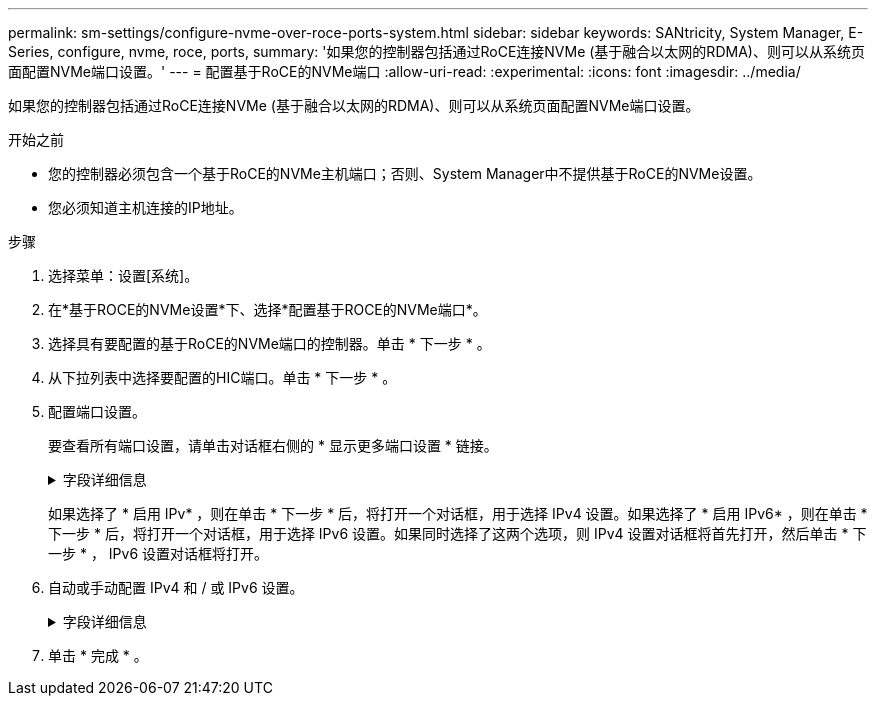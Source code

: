 ---
permalink: sm-settings/configure-nvme-over-roce-ports-system.html 
sidebar: sidebar 
keywords: SANtricity, System Manager, E-Series, configure, nvme, roce, ports, 
summary: '如果您的控制器包括通过RoCE连接NVMe (基于融合以太网的RDMA)、则可以从系统页面配置NVMe端口设置。' 
---
= 配置基于RoCE的NVMe端口
:allow-uri-read: 
:experimental: 
:icons: font
:imagesdir: ../media/


[role="lead"]
如果您的控制器包括通过RoCE连接NVMe (基于融合以太网的RDMA)、则可以从系统页面配置NVMe端口设置。

.开始之前
* 您的控制器必须包含一个基于RoCE的NVMe主机端口；否则、System Manager中不提供基于RoCE的NVMe设置。
* 您必须知道主机连接的IP地址。


.步骤
. 选择菜单：设置[系统]。
. 在*基于ROCE的NVMe设置*下、选择*配置基于ROCE的NVMe端口*。
. 选择具有要配置的基于RoCE的NVMe端口的控制器。单击 * 下一步 * 。
. 从下拉列表中选择要配置的HIC端口。单击 * 下一步 * 。
. 配置端口设置。
+
要查看所有端口设置，请单击对话框右侧的 * 显示更多端口设置 * 链接。

+
.字段详细信息
[%collapsible]
====
[cols="1a,1a"]
|===
| 端口设置 | Description 


 a| 
已配置以太网端口速度
 a| 
在端口上选择与SFP速度功能匹配的速度。



 a| 
启用 IPv4/Enable IPv6
 a| 
选择一个或两个选项以启用对 IPv4 和 IPv6 网络的支持。


NOTE: 如果要禁用端口访问、请取消选中这两个复选框。



 a| 
MTU 大小（可通过单击 * 显示更多端口设置 * 来获取。）
 a| 
如有必要，请为最大传输单元（ Maximum Transmission Unit ， MTU ）输入一个新大小（以字节为单位）。

默认最大传输单元（ Maximum Transmission Unit ， MTU ）大小为每帧 1500 字节。您必须输入一个介于 1500 和 9000 之间的值。

|===
====
+
如果选择了 * 启用 IPv* ，则在单击 * 下一步 * 后，将打开一个对话框，用于选择 IPv4 设置。如果选择了 * 启用 IPv6* ，则在单击 * 下一步 * 后，将打开一个对话框，用于选择 IPv6 设置。如果同时选择了这两个选项，则 IPv4 设置对话框将首先打开，然后单击 * 下一步 * ， IPv6 设置对话框将打开。

. 自动或手动配置 IPv4 和 / 或 IPv6 设置。
+
.字段详细信息
[%collapsible]
====
[cols="1a,1a"]
|===
| 端口设置 | Description 


 a| 
自动获取配置
 a| 
选择此选项可自动获取配置。



 a| 
手动指定静态配置
 a| 
选择此选项，然后在字段中输入静态地址。(如果需要、可以剪切地址并将其粘贴到字段中。) 对于IPv4、请包括网络子网掩码和网关。对于 IPv6 ，请包括可路由的 IP 地址和路由器 IP 地址。如果要为EF600存储阵列配置支持200 GB的HIC、则此对话框会显示两组网络参数字段、一组用于物理端口(外部)、一组用于虚拟端口(内部)。您应为这两个端口分配唯一的参数。通过这些设置、主机可以在每个端口之间建立一条路径、并使HIC实现最高性能。如果不为虚拟端口分配IP地址、HIC将以大约一半的速度运行。

|===
====
. 单击 * 完成 * 。

